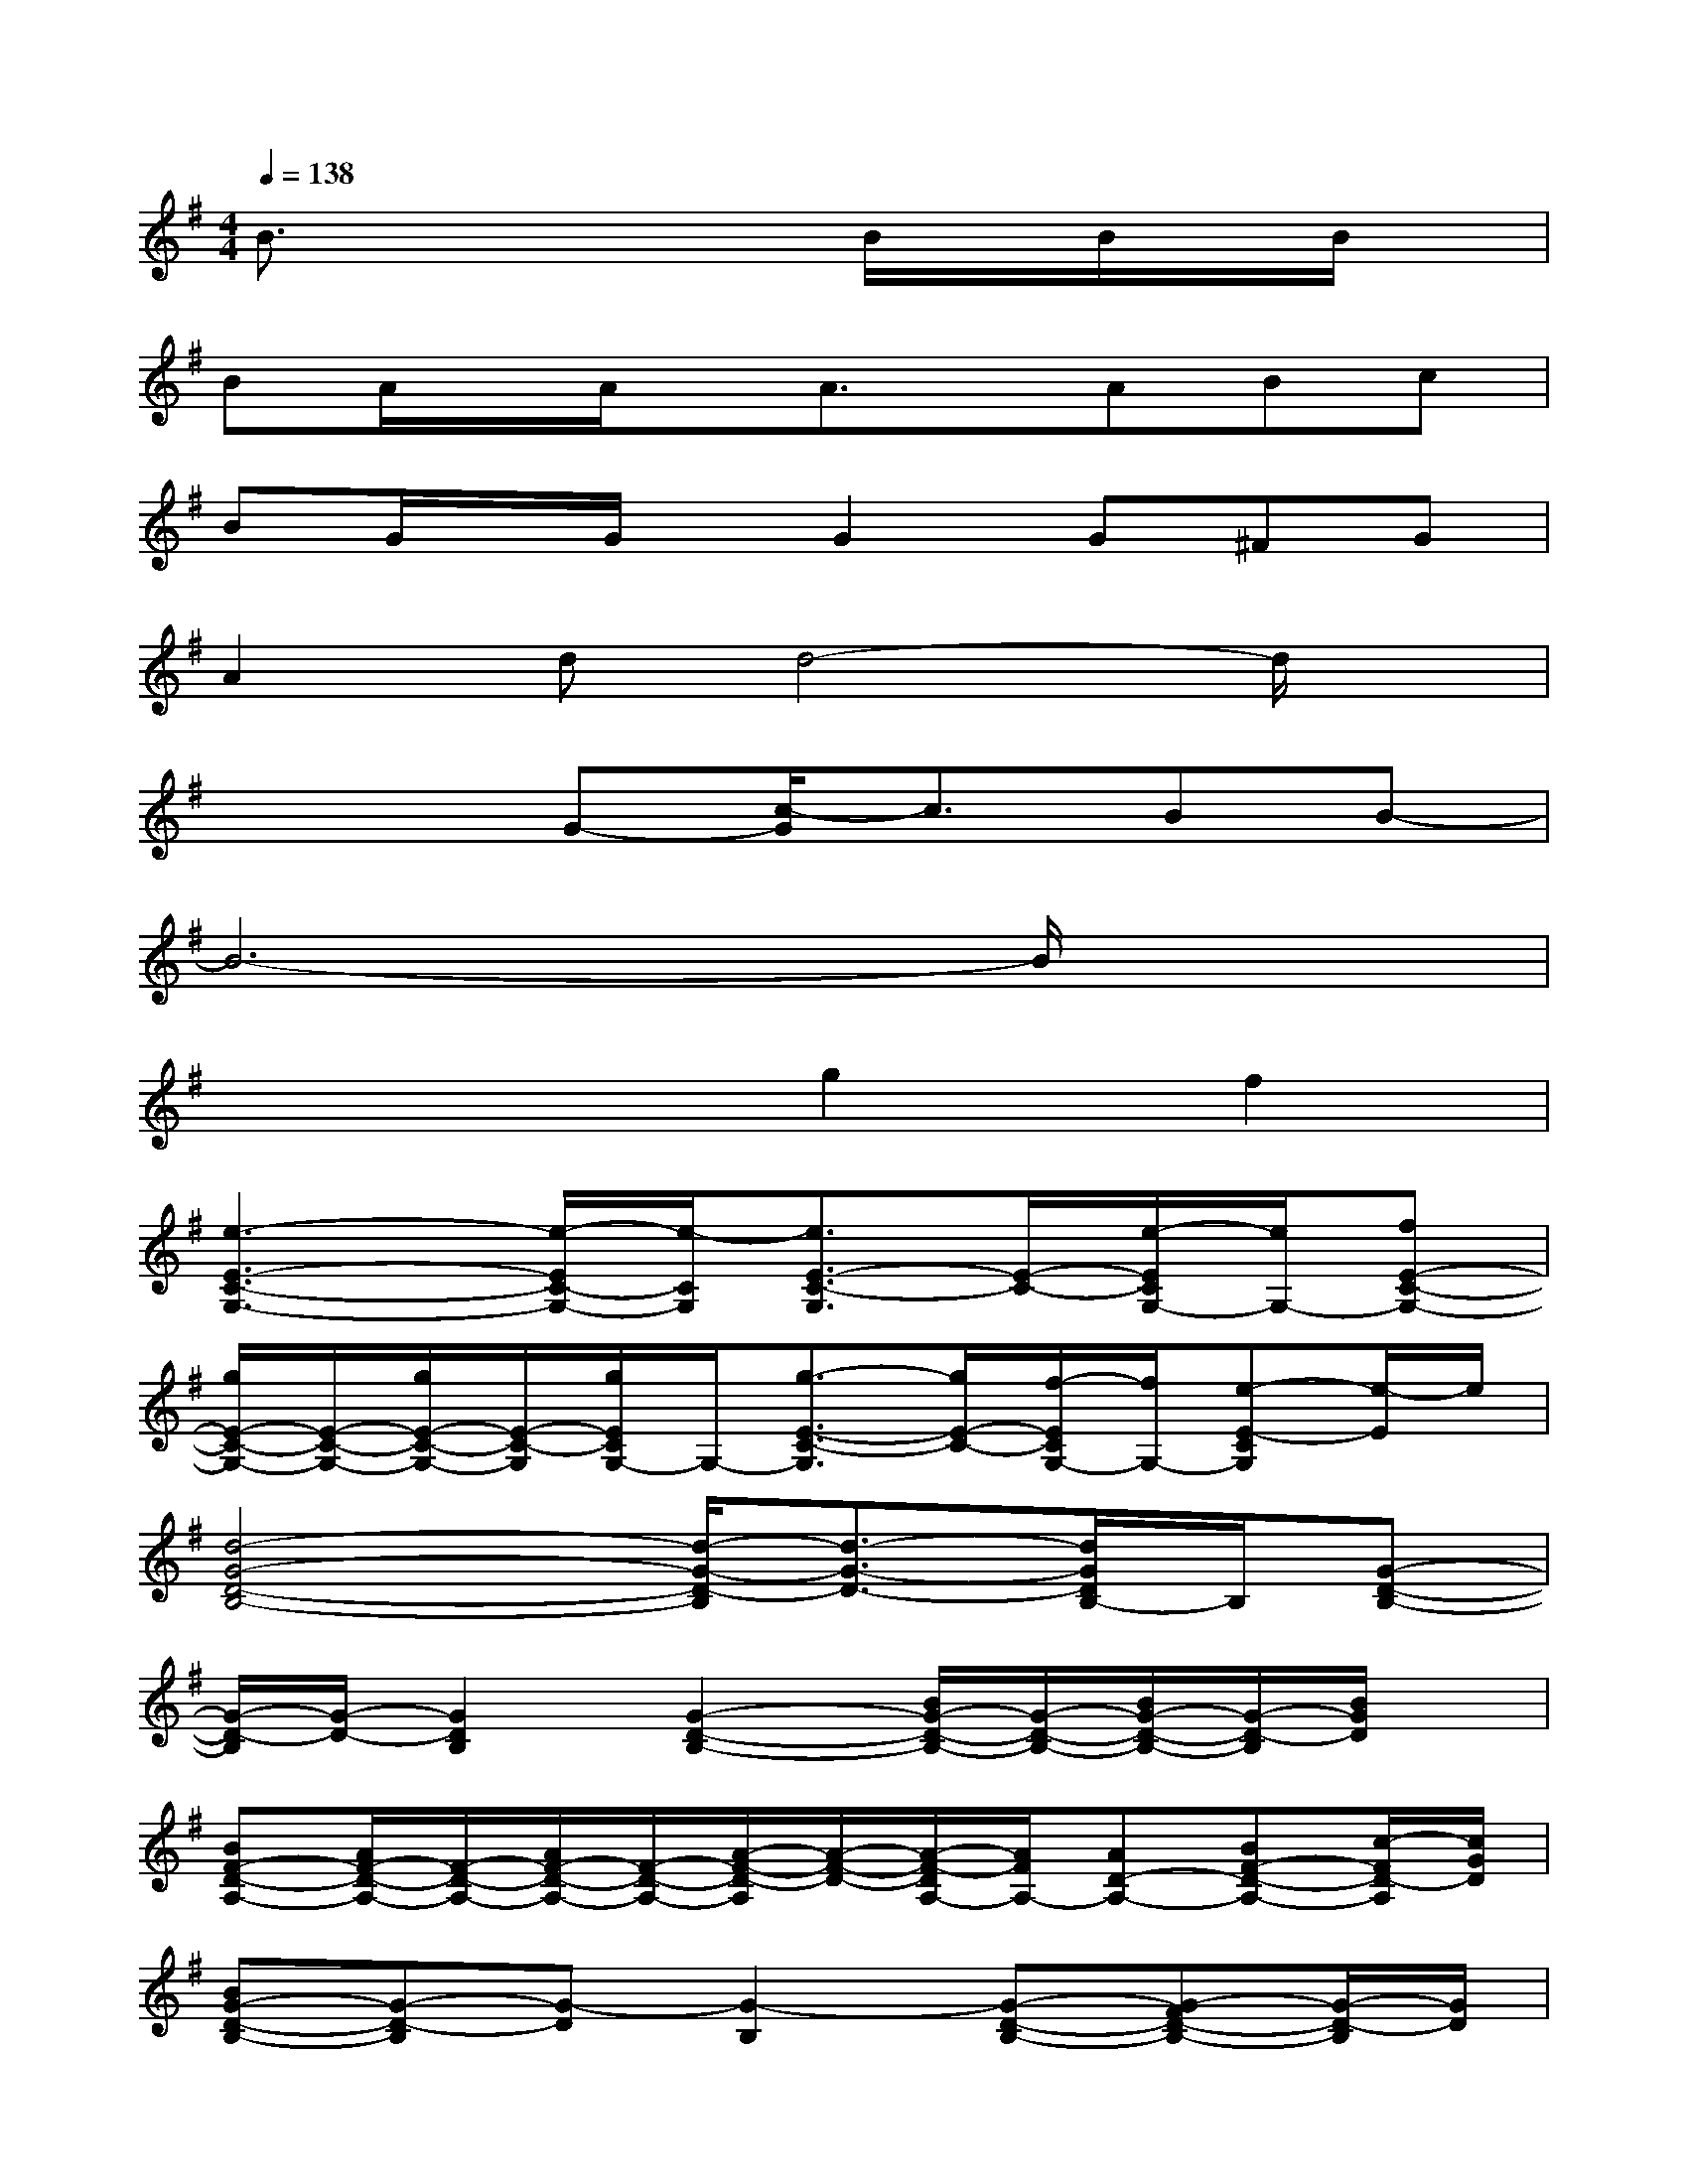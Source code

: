 X:1
T:
M:4/4
L:1/8
Q:1/4=138
K:G%1sharps
V:1
B3/2x3x/2B/2x/2B/2x/2B/2x/2|
BA/2x/2A/2x/2A3/2x/2ABc|
BG/2x/2G/2x/2G2G^FG|
A2dd4-d/2x/2|
x3G-[c/2-G/2]c3/2BB-|
B6-B/2x3/2|
x4g2f2|
[e3-E3-C3-G,3-][e/2-E/2C/2-G,/2-][e/2-C/2G,/2][e3/2E3/2-C3/2-G,3/2][E/2-C/2-][e/2-E/2C/2G,/2-][e/2G,/2-][fE-C-G,-]|
[g/2E/2-C/2-G,/2-][E/2-C/2-G,/2-][g/2E/2-C/2-G,/2-][E/2-C/2-G,/2][g/2E/2C/2G,/2-]G,/2-[g3/2-E3/2-C3/2-G,3/2][g/2E/2-C/2-][f/2-E/2C/2G,/2-][f/2G,/2-][e-E-CG,][e/2-E/2]e/2|
[d4-G4-D4-B,4-][d/2-G/2-D/2-B,/2][d3/2-G3/2-D3/2-][d/2G/2D/2B,/2-]B,/2[G-D-B,-]|
[G/2-D/2-B,/2][G/2-D/2-][G2D2B,2][G2-D2-B,2-][B/2G/2-D/2-B,/2-][G/2-D/2-B,/2-][B/2G/2-D/2-B,/2-][G/2-D/2-B,/2][B/2G/2D/2]x/2|
[BF-D-A,-][A/2F/2-D/2-A,/2-][F/2-D/2-A,/2-][A/2F/2-D/2-A,/2-][F/2-D/2-A,/2-][A/2-F/2-D/2-A,/2][A/2-F/2-D/2-][A/2-F/2-D/2A,/2-][A/2F/2A,/2-][AD-A,-][BF-D-A,-][c/2-F/2D/2-A,/2][c/2G/2D/2]|
[BG-D-B,-][G-D-B,][G-D][G2-B,2][G-D-B,-][G-FD-B,-][G/2-D/2-B,/2][G/2D/2]|
[A2F2-D2-A,2-][dF-D-A,-][d2-F2D2A,2]d-[d3/2F3/2D3/2A,3/2]x/2|
[E-C-A,-][E-DC-A,-][E-DC-A,-][EDCA,][c3/2-E3/2-C3/2-A,3/2][c/2E/2C/2][B/2E/2-C/2-A,/2-][E/2-C/2-A,/2-][B/2-E/2C/2A,/2]B/2-|
[B6-D6-B,6-G,6-][BDB,G,]x